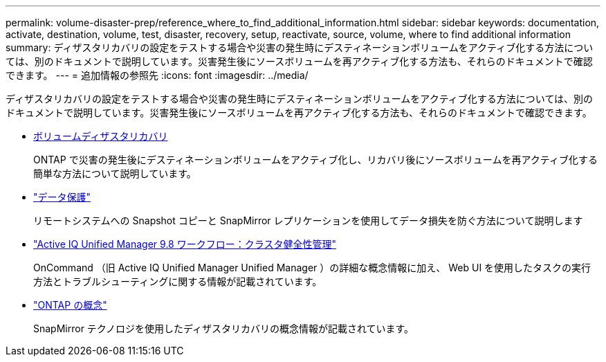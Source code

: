 ---
permalink: volume-disaster-prep/reference_where_to_find_additional_information.html 
sidebar: sidebar 
keywords: documentation, activate, destination, volume, test, disaster, recovery, setup, reactivate, source, volume, where to find additional information 
summary: ディザスタリカバリの設定をテストする場合や災害の発生時にデスティネーションボリュームをアクティブ化する方法については、別のドキュメントで説明しています。災害発生後にソースボリュームを再アクティブ化する方法も、それらのドキュメントで確認できます。 
---
= 追加情報の参照先
:icons: font
:imagesdir: ../media/


[role="lead"]
ディザスタリカバリの設定をテストする場合や災害の発生時にデスティネーションボリュームをアクティブ化する方法については、別のドキュメントで説明しています。災害発生後にソースボリュームを再アクティブ化する方法も、それらのドキュメントで確認できます。

* xref:../volume-disaster-recovery/index.html[ボリュームディザスタリカバリ]
+
ONTAP で災害の発生後にデスティネーションボリュームをアクティブ化し、リカバリ後にソースボリュームを再アクティブ化する簡単な方法について説明しています。

* https://docs.netapp.com/us-en/ontap/data-protection/index.html["データ保護"^]
+
リモートシステムへの Snapshot コピーと SnapMirror レプリケーションを使用してデータ損失を防ぐ方法について説明します

* http://docs.netapp.com/ocum-98/topic/com.netapp.doc.onc-um-ag/home.html["Active IQ Unified Manager 9.8 ワークフロー：クラスタ健全性管理"^]
+
OnCommand （旧 Active IQ Unified Manager Unified Manager ）の詳細な概念情報に加え、 Web UI を使用したタスクの実行方法とトラブルシューティングに関する情報が記載されています。

* https://docs.netapp.com/us-en/ontap/concepts/index.html["ONTAP の概念"^]
+
SnapMirror テクノロジを使用したディザスタリカバリの概念情報が記載されています。


